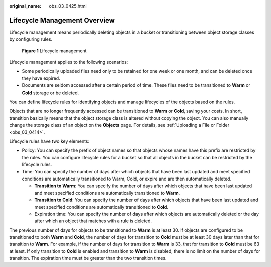 :original_name: obs_03_0425.html

.. _obs_03_0425:

Lifecycle Management Overview
=============================

Lifecycle management means periodically deleting objects in a bucket or transitioning between object storage classes by configuring rules.


.. figure:: /_static/images/en-us_image_0138955590.png
   :alt: **Figure 1** Lifecycle management

   **Figure 1** Lifecycle management

Lifecycle management applies to the following scenarios:

-  Some periodically uploaded files need only to be retained for one week or one month, and can be deleted once they have expired.
-  Documents are seldom accessed after a certain period of time. These files need to be transitioned to **Warm** or **Cold** storage or be deleted.

You can define lifecycle rules for identifying objects and manage lifecycles of the objects based on the rules.

Objects that are no longer frequently accessed can be transitioned to **Warm** or **Cold**, saving your costs. In short, transition basically means that the object storage class is altered without copying the object. You can also manually change the storage class of an object on the **Objects** page. For details, see :ref:`Uploading a File or Folder <obs_03_0414>`.

Lifecycle rules have two key elements:

-  Policy: You can specify the prefix of object names so that objects whose names have this prefix are restricted by the rules. You can configure lifecycle rules for a bucket so that all objects in the bucket can be restricted by the lifecycle rules.
-  Time: You can specify the number of days after which objects that have been last updated and meet specified conditions are automatically transitioned to Warm, Cold, or expire and are then automatically deleted.

   -  **Transition to Warm**: You can specify the number of days after which objects that have been last updated and meet specified conditions are automatically transitioned to **Warm**.
   -  **Transition to Cold**: You can specify the number of days after which objects that have been last updated and meet specified conditions are automatically transitioned to **Cold**.
   -  Expiration time: You can specify the number of days after which objects are automatically deleted or the day after which an object that matches with a rule is deleted.

The previous number of days for objects to be transitioned to **Warm** is at least 30. If objects are configured to be transitioned to both **Warm** and **Cold**, the number of days for transition to **Cold** must be at least 30 days later than that for transition to **Warm**. For example, if the number of days for transition to **Warm** is 33, that for transition to **Cold** must be 63 at least. If only transition to **Cold** is enabled and transition to **Warm** is disabled, there is no limit on the number of days for transition. The expiration time must be greater than the two transition times.
